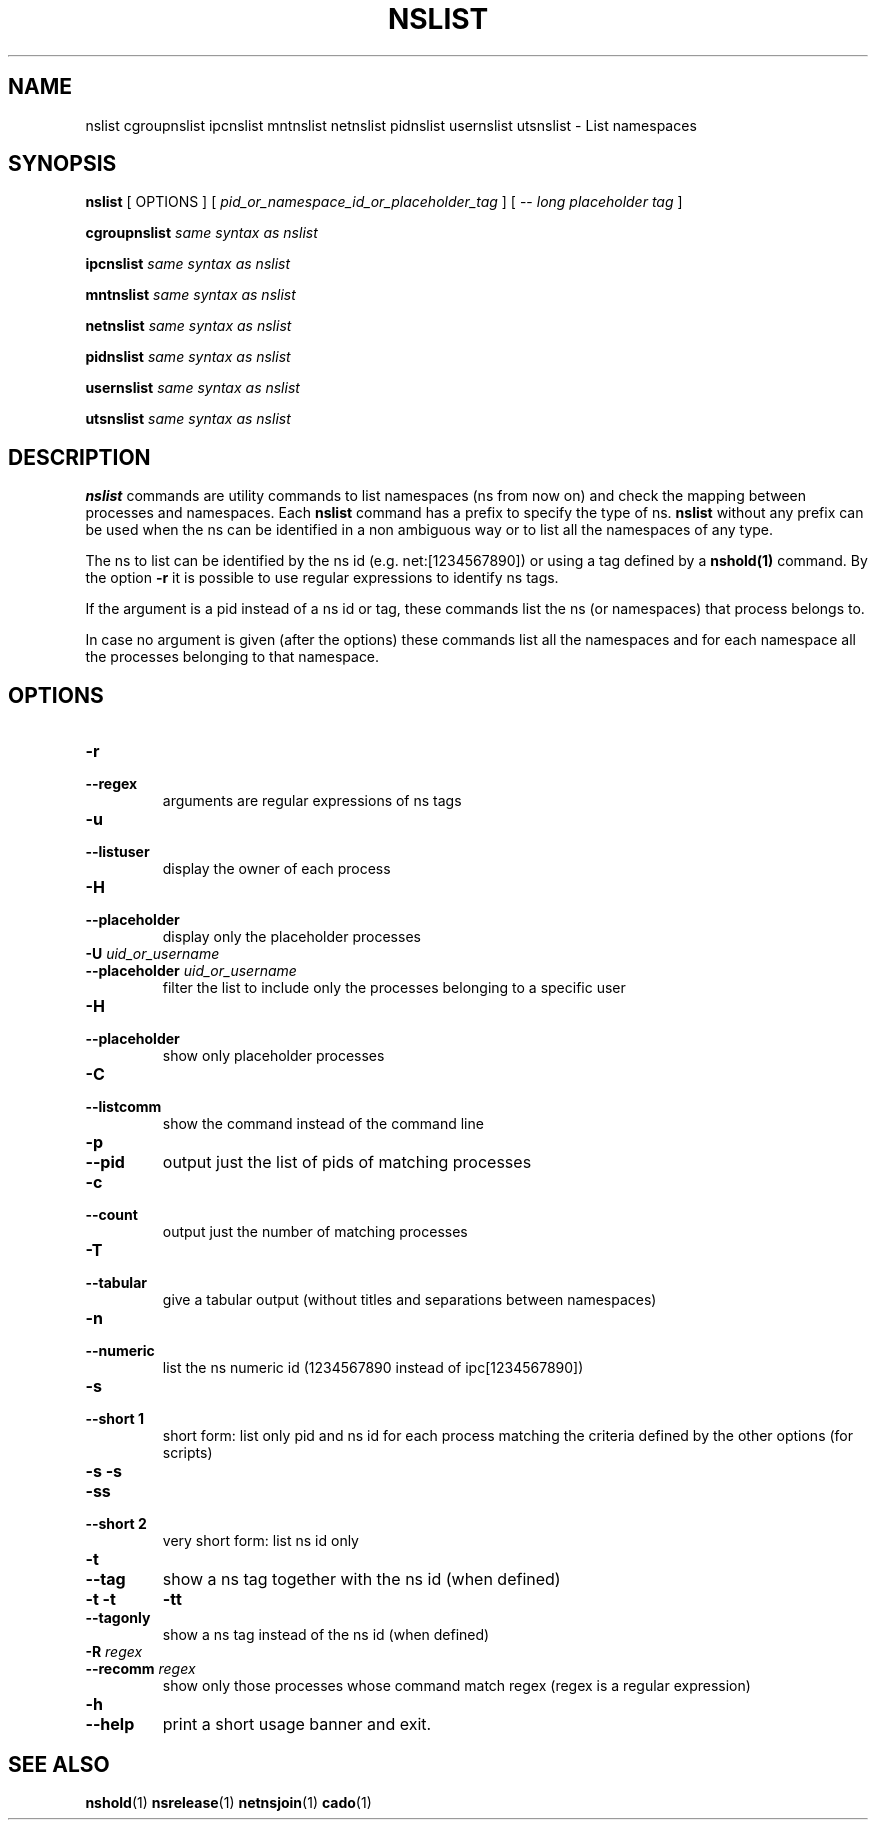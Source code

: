 .TH NSLIST 1 "August 14, 2016" "VirtualSquare Labs"
.SH NAME
nslist cgroupnslist ipcnslist mntnslist netnslist pidnslist usernslist utsnslist \- List namespaces
.SH SYNOPSIS

.B nslist
[
OPTIONS
]
[
.I pid_or_namespace_id_or_placeholder_tag
]
...
[ --
.I long placeholder tag
]

.B cgroupnslist
.I same syntax as nslist

.B ipcnslist
.I same syntax as nslist

.B mntnslist
.I same syntax as nslist

.B netnslist
.I same syntax as nslist

.B pidnslist
.I same syntax as nslist

.B usernslist
.I same syntax as nslist

.B utsnslist
.I same syntax as nslist

.SH DESCRIPTION
\fBnslist\fR commands are utility commands to list namespaces (ns from now on) 
and check the mapping between processes and namespaces.
Each \fBnslist\fR command has a prefix to specify the type of ns. \fBnslist\fR without any prefix can be used
when the ns can be identified in a non ambiguous way or to list all the namespaces of any type. 

The ns to list can be identified by the ns id (e.g. net:[1234567890]) or using a tag defined by a \fBnshold(1)\fR
command. 
By the option \fB-r\fR it is possible to use regular expressions to identify ns tags.

If the argument is a pid instead of a ns id or tag, these commands list the ns (or namespaces) that
process belongs to.

In case no argument is given (after the options)
these commands list all the namespaces and for each namespace all the processes belonging
to that namespace. 

.SH OPTIONS

.TP
\fB\-r
.TQ
\fB\-\-regex
arguments are regular expressions of ns tags
.TP
\fB\-u
.TQ
\fB\-\-listuser
display the owner of each process
.TP
\fB\-H
.TQ
\fB\-\-placeholder
display only the placeholder processes
.TP
\fB\-U \fIuid_or_username\fR
.TQ
\fB\-\-placeholder \fIuid_or_username\fR
filter the list to include only the processes belonging to a specific user
.TP
\fB\-H
.TQ
\fB\-\-placeholder
show only placeholder processes
.TP
\fB\-C
.TQ
\fB\-\-listcomm
show the command instead of the command line
.TP
\fB\-p
.TQ
\fB\-\-pid
output just the list of pids of matching processes
.TP
\fB\-c
.TQ
\fB\-\-count
output just the number of matching processes
.TP
\fB\-T
.TQ
\fB\-\-tabular
give a tabular output (without titles and separations between namespaces)
.TP
\fB\-n
.TQ
\fB\-\-numeric
list the ns numeric id (1234567890 instead of ipc[1234567890])
.TP
\fB\-s
.TQ
\fB\-\-short 1
short form: list only pid and ns id for each process matching the criteria defined
by the other options (for scripts)
.TP
\fB\-s \-s
.TQ
\fB\-ss
.TQ
\fB\-\-short 2
very short form: list ns id only
.TP
\fB\-t
.TQ
\fB\-\-tag
show a ns tag together with the ns id (when defined)
.TP
\fB\-t \-t
.TO
\fB\-tt
.TQ
\fB\-\-tagonly
show a ns tag instead of the ns id (when defined)
.TP
\fB\-R \fIregex\fR
.TQ
\fB\-\-recomm \fIregex\fR
show only those processes whose command match regex
(regex is a regular expression)
.TP
\fB\-h
.TQ
\fB\-\-help
print a short usage banner and exit.

.SH SEE ALSO
\fBnshold\fR(1)
\fBnsrelease\fR(1)
\fBnetnsjoin\fR(1)
\fBcado\fR(1)

